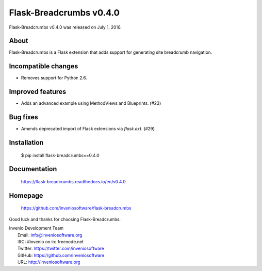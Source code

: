 ==========================
 Flask-Breadcrumbs v0.4.0
==========================

Flask-Breadcrumbs v0.4.0 was released on July 1, 2016.

About
-----

Flask-Breadcrumbs is a Flask extension that adds support for
generating site breadcrumb navigation.

Incompatible changes
--------------------

- Removes support for Python 2.6.

Improved features
-----------------

- Adds an advanced example using MethodViews and Blueprints. (#23)

Bug fixes
---------

- Amends deprecated import of Flask extensions via `flask.ext`. (#29)

Installation
------------

   $ pip install flask-breadcrumbs==0.4.0

Documentation
-------------

   https://flask-breadcrumbs.readthedocs.io/en/v0.4.0

Homepage
--------

   https://github.com/inveniosoftware/flask-breadcrumbs

Good luck and thanks for choosing Flask-Breadcrumbs.

| Invenio Development Team
|   Email: info@inveniosoftware.org
|   IRC: #invenio on irc.freenode.net
|   Twitter: https://twitter.com/inveniosoftware
|   GitHub: https://github.com/inveniosoftware
|   URL: http://inveniosoftware.org
